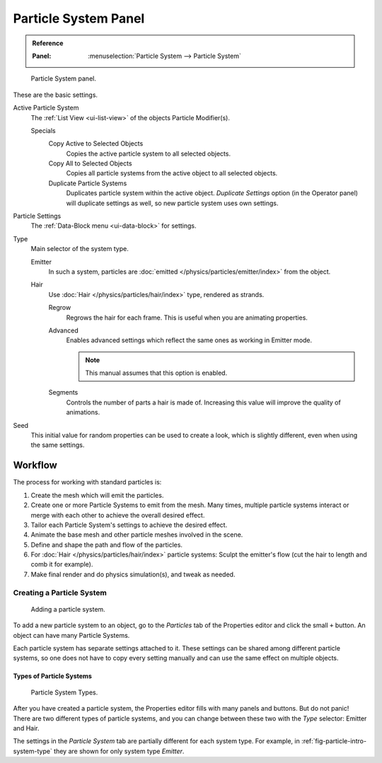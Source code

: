 
*********************
Particle System Panel
*********************

.. admonition:: Reference
   :class: refbox

   :Panel:     :menuselection:`Particle System --> Particle System`

.. figure:: /images/physics_particles_particle-system-panel_panel.png

   Particle System panel.

These are the basic settings.

Active Particle System
   The :ref:`List View <ui-list-view>` of the objects Particle Modifier(s).

   Specials
      Copy Active to Selected Objects
         Copies the active particle system to all selected objects.
      Copy All to Selected Objects
         Copies all particle systems from the active object to all selected objects.
      Duplicate Particle Systems
         Duplicates particle system within the active object.
         *Duplicate Settings* option (in the Operator panel) will duplicate settings as well,
         so new particle system uses own settings.

Particle Settings
   The :ref:`Data-Block menu <ui-data-block>` for settings.

Type
   Main selector of the system type.

   Emitter
      In such a system, particles are :doc:`emitted </physics/particles/emitter/index>` from the object.
   Hair
      Use :doc:`Hair </physics/particles/hair/index>` type, rendered as strands.

      Regrow
         Regrows the hair for each frame. This is useful when you are animating properties.
      Advanced
         Enables advanced settings which reflect the same ones as working in Emitter mode.

         .. note::

            This manual assumes that this option is enabled.

      Segments
         Controls the number of parts a hair is made of.
         Increasing this value will improve the quality of animations.

Seed
   This initial value for random properties can be used to create a look,
   which is slightly different, even when using the same settings.


Workflow
========

The process for working with standard particles is:

#. Create the mesh which will emit the particles.
#. Create one or more Particle Systems to emit from the mesh. Many times, multiple
   particle systems interact or merge with each other to achieve the overall desired effect.
#. Tailor each Particle System's settings to achieve the desired effect.
#. Animate the base mesh and other particle meshes involved in the scene.
#. Define and shape the path and flow of the particles.
#. For :doc:`Hair </physics/particles/hair/index>` particle systems: Sculpt the emitter's flow
   (cut the hair to length and comb it for example).
#. Make final render and do physics simulation(s), and tweak as needed.


Creating a Particle System
--------------------------

.. figure:: /images/physics_particles_particle-system-panel_create-new.png

   Adding a particle system.

To add a new particle system to an object, go to the *Particles* tab of the Properties
editor and click the small ``+`` button. An object can have many Particle Systems.

Each particle system has separate settings attached to it.
These settings can be shared among different particle systems, so one does not have to copy
every setting manually and can use the same effect on multiple objects.


Types of Particle Systems
^^^^^^^^^^^^^^^^^^^^^^^^^

.. _fig-particle-intro-system-type:

.. figure:: /images/physics_particles_particle-system-panel_select-type.png

   Particle System Types.

After you have created a particle system,
the Properties editor fills with many panels and buttons.
But do not panic! There are two different types of particle systems,
and you can change between these two with the *Type* selector:
Emitter and Hair.

The settings in the *Particle System* tab are partially different for each system type.
For example, in :ref:`fig-particle-intro-system-type` they are shown for only system type *Emitter*.
